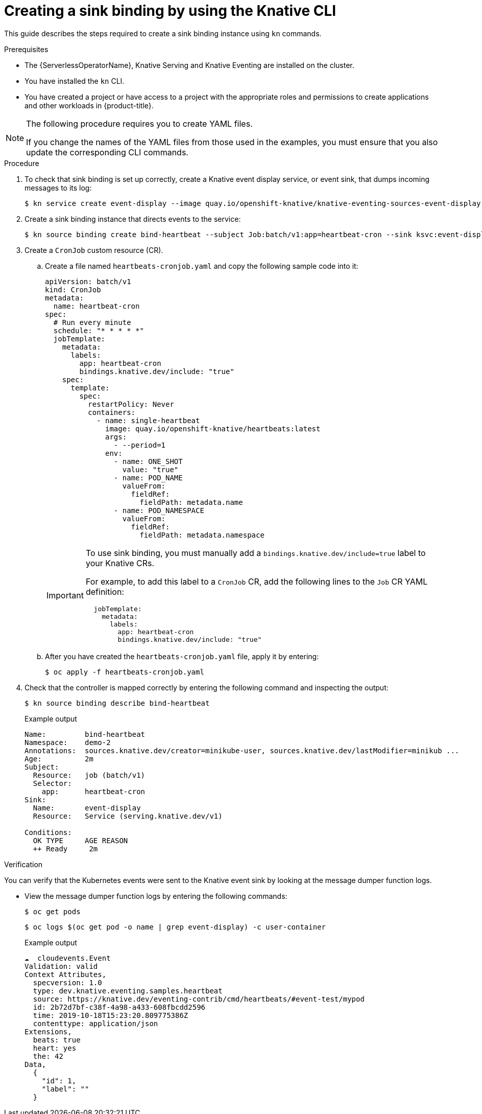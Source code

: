 // Module included in the following assemblies:
//
// * /serverless/develop/serverless-custom-event-sources.adoc

:_content-type: PROCEDURE
[id="serverless-sinkbinding-kn_{context}"]
= Creating a sink binding by using the Knative CLI

This guide describes the steps required to create a sink binding instance using `kn` commands.

.Prerequisites

* The {ServerlessOperatorName}, Knative Serving and Knative Eventing are installed on the cluster.
* You have installed the `kn` CLI.
* You have created a project or have access to a project with the appropriate roles and permissions to create applications and other workloads in {product-title}.

[NOTE]
====
The following procedure requires you to create YAML files.

If you change the names of the YAML files from those used in the examples, you must ensure that you also update the corresponding CLI commands.
====

.Procedure

. To check that sink binding is set up correctly, create a Knative event display service, or event sink, that dumps incoming messages to its log:
+
[source,terminal]
----
$ kn service create event-display --image quay.io/openshift-knative/knative-eventing-sources-event-display:latest
----

. Create a sink binding instance that directs events to the service:
+
[source,terminal]
----
$ kn source binding create bind-heartbeat --subject Job:batch/v1:app=heartbeat-cron --sink ksvc:event-display
----

. Create a `CronJob` custom resource (CR).

.. Create a file named `heartbeats-cronjob.yaml` and copy the following sample code into it:
+
[source,yaml]
----
apiVersion: batch/v1
kind: CronJob
metadata:
  name: heartbeat-cron
spec:
  # Run every minute
  schedule: "* * * * *"
  jobTemplate:
    metadata:
      labels:
        app: heartbeat-cron
        bindings.knative.dev/include: "true"
    spec:
      template:
        spec:
          restartPolicy: Never
          containers:
            - name: single-heartbeat
              image: quay.io/openshift-knative/heartbeats:latest
              args:
                - --period=1
              env:
                - name: ONE_SHOT
                  value: "true"
                - name: POD_NAME
                  valueFrom:
                    fieldRef:
                      fieldPath: metadata.name
                - name: POD_NAMESPACE
                  valueFrom:
                    fieldRef:
                      fieldPath: metadata.namespace
----
+
[IMPORTANT]
====
To use sink binding, you must manually add a `bindings.knative.dev/include=true` label to your Knative CRs.

For example, to add this label to a `CronJob` CR, add the following lines to the `Job` CR YAML definition:

[source,yaml]
----
  jobTemplate:
    metadata:
      labels:
        app: heartbeat-cron
        bindings.knative.dev/include: "true"
----

====
+
.. After you have created the `heartbeats-cronjob.yaml` file, apply it by entering:
+
[source,terminal]
----
$ oc apply -f heartbeats-cronjob.yaml
----

. Check that the controller is mapped correctly by entering the following command and inspecting the output:
+
[source,terminal]
----
$ kn source binding describe bind-heartbeat
----
+
.Example output
[source,terminal]
----
Name:         bind-heartbeat
Namespace:    demo-2
Annotations:  sources.knative.dev/creator=minikube-user, sources.knative.dev/lastModifier=minikub ...
Age:          2m
Subject:
  Resource:   job (batch/v1)
  Selector:
    app:      heartbeat-cron
Sink:
  Name:       event-display
  Resource:   Service (serving.knative.dev/v1)

Conditions:
  OK TYPE     AGE REASON
  ++ Ready     2m
----

.Verification

You can verify that the Kubernetes events were sent to the Knative event sink by looking at the message dumper function logs.

* View the message dumper function logs by entering the following commands:
+
[source,terminal]
----
$ oc get pods
----
+
[source,terminal]
----
$ oc logs $(oc get pod -o name | grep event-display) -c user-container
----
+
.Example output
[source,terminal]
----
☁️  cloudevents.Event
Validation: valid
Context Attributes,
  specversion: 1.0
  type: dev.knative.eventing.samples.heartbeat
  source: https://knative.dev/eventing-contrib/cmd/heartbeats/#event-test/mypod
  id: 2b72d7bf-c38f-4a98-a433-608fbcdd2596
  time: 2019-10-18T15:23:20.809775386Z
  contenttype: application/json
Extensions,
  beats: true
  heart: yes
  the: 42
Data,
  {
    "id": 1,
    "label": ""
  }
----

